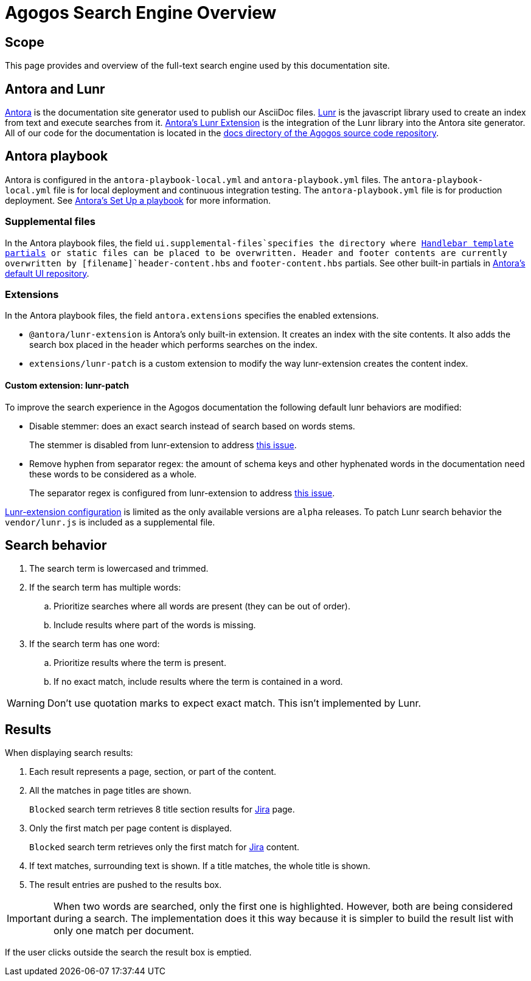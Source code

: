 = Agogos Search Engine Overview

== Scope
This page provides and overview of the full-text search engine used by this
documentation site.

== Antora and Lunr
link:https://antora.org/[Antora]
is the documentation site generator used to publish our AsciiDoc files.
link:https://lunrjs.com/[Lunr]
is the javascript library used to create an index from text and execute
searches from it.
link:https://gitlab.com/antora/antora-lunr-extension[Antora's Lunr Extension]
is the integration of the Lunr library into the Antora site generator.
All of our code for the documentation is located in the
link:https://gitlab.cee.redhat.com/agogos/agogos/-/tree/main/docs[docs directory of the Agogos source code repository].

== Antora playbook
Antora is configured in the [filename]`antora-playbook-local.yml` and
[filename]`antora-playbook.yml` files.
The [filename]`antora-playbook-local.yml` file is for local deployment and
continuous integration testing. The [filename]`antora-playbook.yml` file is for production deployment. See
link:https://docs.antora.org/antora/latest/playbook/set-up-playbook[Antora's Set Up a playbook]
for more information.

=== Supplemental files
In the Antora playbook files, the field `ui.supplemental-files`specifies
the directory where
link:https://docs.antora.org/antora-ui-default/templates/[Handlebar template partials]
or static files can be placed to be overwritten. Header and footer contents
are currently overwritten by  [filename]`header-content.hbs` and
[filename]`footer-content.hbs` partials. See other built-in partials in
link:https://gitlab.com/antora/antora-ui-default/-/tree/master/src/partials[Antora's default UI repository].

=== Extensions
In the Antora playbook files, the field `antora.extensions` specifies the
enabled extensions.

* `@antora/lunr-extension` is Antora's only built-in extension.
It creates an index with the site contents. It also adds the search box
placed in the header which performs searches on the index.
* `extensions/lunr-patch` is a custom extension to modify the way
lunr-extension creates the content index.

==== Custom extension: lunr-patch
To improve the search experience in the Agogos documentation the following
default lunr behaviors are modified:

* Disable stemmer: does an exact search instead of search based on words stems.
+
The stemmer is disabled from lunr-extension to address
link:https://gitlab.com/antora/antora-lunr-extension/-/issues/43[this issue].

* Remove hyphen from separator regex: the amount of schema keys and other
hyphenated words in the documentation need these words to be considered as a
whole.
+
The separator regex is configured from lunr-extension to address
link:https://gitlab.com/antora/antora-lunr-extension/-/issues/65[this issue].

link:https://gitlab.com/antora/antora-lunr-extension#user-content-configuration[Lunr-extension configuration]
is limited as the only available versions are `alpha` releases.
To patch Lunr search behavior the [filename]`vendor/lunr.js` is included as
a supplemental file.

== Search behavior

. The search term is lowercased and trimmed.
. If the search term has multiple words:
.. Prioritize searches where all words are present (they can be out of order).
.. Include results where part of the words is missing.
. If the search term has one word:
.. Prioritize results where the term is present.
.. If no exact match, include results where the term is contained in a word.

[WARNING]
====
Don't use quotation marks to expect exact match. This isn't implemented by Lunr.
====

== Results
When displaying search results:

. Each result represents a page, section, or part of the content.
. All the matches in page titles are shown.
+
`Blocked` search term retrieves 8 title section results for
xref:policy-guides/jira.adoc[Jira]
page.
. Only the first match per page content is displayed.
+
`Blocked` search term retrieves only the first match for
xref:policy-guides/jira.adoc[Jira]
content.
. If text matches, surrounding text is shown. If a title matches, the whole
title is shown.
. The result entries are pushed to the results box.


[IMPORTANT]
====
When two words are searched, only the first one is highlighted.
However, both are being considered during a search.
The implementation does it this way because it is simpler to build the
result list with only one match per document.
====

If the user clicks outside the search the result box is emptied.
